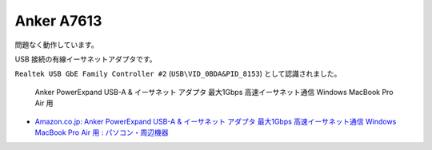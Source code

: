 Anker A7613
========================================

問題なく動作しています。

USB 接続の有線イーサネットアダプタです。

``Realtek USB GbE Family Controller #2`` (``USB\VID_0BDA&PID_8153``) として認識されました。

.. pull-quote::

    Anker PowerExpand USB-A & イーサネット アダプタ 最大1Gbps 高速イーサネット通信 Windows MacBook Pro Air 用

- `Amazon.co.jp: Anker PowerExpand USB-A & イーサネット アダプタ 最大1Gbps 高速イーサネット通信 Windows MacBook Pro Air 用 : パソコン・周辺機器 <https://www.amazon.co.jp/dp/B08C73RWN5>`_
